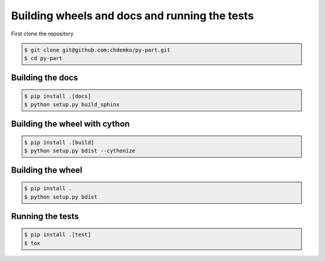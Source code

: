 ==============================================
Building wheels and docs and running the tests
==============================================

First clone the repository

.. code-block:: console
    :class: admonition

    $ git clone git@github.com:chdemko/py-part.git
    $ cd py-part


Building the docs
=================

.. code-block:: console
    :class: admonition

    $ pip install .[docs]
    $ python setup.py build_sphinx

Building the wheel with cython
==============================

.. code-block:: console
    :class: admonition

    $ pip install .[build]
    $ python setup.py bdist --cythonize

Building the wheel
==================

.. code-block:: console
    :class: admonition

    $ pip install .
    $ python setup.py bdist

Running the tests
=================

.. code-block:: console
    :class: admonition

    $ pip install .[test]
    $ tox



